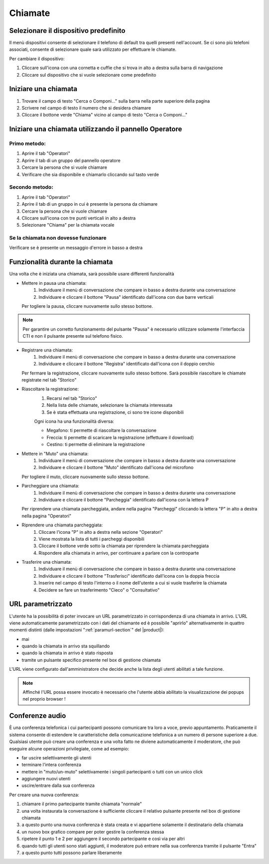 ========
Chiamate
========

Selezionare il dispositivo predefinito
======================================

Il menù dispositivi consente di selezionare il telefono di default tra quelli presenti nell'account. Se ci sono più telefoni associati, consente di selezionare quale sarà utilizzato per effettuare le chiamate.

Per cambiare il dispositivo:

1) Cliccare sull'icona con una cornetta e cuffie che si trova in alto a destra sulla barra di navigazione
2) Cliccare sul dispositivo che si vuole selezionare come predefinito


Iniziare una chiamata
=====================

1) Trovare il campo di testo "Cerca o Componi..." sulla barra nella parte superiore della pagina
2) Scrivere nel campo di testo il numero che si desidera chiamare
3) Cliccare il bottone verde "Chiama" vicino al campo di testo "Cerca o Componi..."


Iniziare una chiamata utilizzando il pannello Operatore
=======================================================

Primo metodo:
-------------

1) Aprire il tab "Operatori"
2) Aprire il tab di un gruppo del pannello operatore
3) Cercare la persona che si vuole chiamare
4) Verificare che sia disponibile e chiamarlo cliccando sul tasto verde

Secondo metodo:
----------------

1) Aprire il tab "Operatori"
2) Aprire il tab di un gruppo in cui è presente la persona da chiamare
3) Cercare la persona che si vuole chiamare
4) Cliccare sull'icona con tre punti verticali in alto a destra
5) Selezionare "Chiama" per la chiamata vocale

Se la chiamata non dovesse funzionare
-------------------------------------

Verificare se è presente un messaggio d'errore in basso a destra

Funzionalità durante la chiamata
================================

Una volta che è iniziata una chiamata, sarà possibile usare differenti funzionalità

* Mettere in pausa una chiamata:
    (1) Individuare il menù di conversazione che compare in basso a destra durante una conversazione
    (2) Individuare e cliccare il bottone "Pausa" identificato dall'icona con due barre verticali

  Per togliere la pausa, cliccare nuovamente sullo stesso bottone.

.. note:: Per garantire un corretto funzionamento del pulsante "Pausa" è necessario utilizzare solamente l'interfaccia CTI e non il pulsante presente sul telefono fisico.


* Registrare una chiamata:
    (1) Individuare il menù di conversazione che compare in basso a destra durante una conversazione
    (2) Individuare e cliccare il bottone "Registra" identificato dall'icona con il doppio cerchio

  Per fermare la registrazione, cliccare nuovamente sullo stesso bottone. Sarà possibile riascoltare le chiamate registrate nel tab "Storico"

* Riascoltare la registrazione:
    (1) Recarsi nel tab "Storico"
    (2) Nella lista delle chiamate, selezionare la chiamata interessata
    (3) Se è stata effettuata una registrazione, ci sono tre icone disponibili

    Ogni icona ha una funzionalità diversa:

    - Megafono: ti permette di riascoltare la conversazione
    - Freccia: ti permette di scaricare la registrazione (effettuare il download)
    - Cestino: ti permette di eliminare la registrazione


* Mettere in "Muto" una chiamata:
    (1) Individuare il menù di conversazione che compare in basso a destra durante una conversazione
    (2) Individuare e cliccare il bottone "Muto" identificato dall'icona del microfono

  Per togliere il muto, cliccare nuovamente sullo stesso bottone.


* Parcheggiare una chiamata:
    (1) Individuare il menù di conversazione che compare in basso a destra durante una conversazione
    (2) Individuare e cliccare il bottone "Parcheggia" identificato dall'icona con la lettera P

  Per riprendere una chiamata parcheggiata, andare nella pagina "Parcheggi" cliccando la lettera "P" in alto a destra nella pagina "Operatori"

* Riprendere una chiamata parcheggiata:
    (1) Cliccare l'icona "P" in alto a destra nella sezione "Operatori"
    (2) Viene mostrata la lista di tutti i parcheggi disponibili
    (3) Cliccare il bottone verde sotto la chiamata per riprendere la chiamata parcheggiata
    (4) Rispondere alla chiamata in arrivo, per continuare a parlare con la controparte


* Trasferire una chiamata:
    (1) Individuare il menù di conversazione che compare in basso a destra durante una conversazione
    (2) Individuare e cliccare il bottone "Trasferisci" identificato dall'icona con la doppia freccia
    (3) Inserire nel campo di testo l'interno o il nome dell'utente a cui si vuole trasferire la chiamata
    (4) Decidere se fare un trasferimento "Cieco" o "Consultativo"

URL parametrizzato
==================

L'utente ha la possibilità di poter invocare un URL parametrizzato in corrispondenza di una chiamata in arrivo.
L'URL viene automaticamente parametrizzato con i dati del chiamante ed è possibile "aprirlo" alternativamente
in quattro momenti distinti (dalle impostazioni ":ref:`paramurl-section`" del |product|):

- mai
- quando la chiamata in arrivo sta squillando
- quando la chiamata in arrivo è stato risposta
- tramite un pulsante specifico presente nel box di gestione chiamata

L'URL viene configurato dall'amministratore che decide anche la lista degli utenti abilitati a tale funzione.

.. note:: Affinché l'URL possa essere invocato è necessario che l'utente abbia abilitato la visualizzazione dei popups nel proprio browser !

Conferenze audio
================

È una conferenza telefonica i cui partecipanti possono comunicare tra loro a voce, previo appuntamento.
Praticamente il sistema consente di estendere le caratteristiche della comunicazione telefonica a un numero
di persone superiore a due.
Qualsiasi utente può creare una conferenza e una volta fatto ne diviene automaticamente il moderatore,
che può eseguire alcune operazioni privilegiate, come ad esempio:

- far uscire selettivamente gli utenti
- terminare l'intera conferenza
- mettere in "muto/un-muto" selettivamente i singoli partecipanti o tutti con un unico click
- aggiungere nuovi utenti
- uscire/entrare dalla sua conferenza

Per creare una nuova conferenza:

1) chiamare il primo partecipante tramite chiamata "normale"
2) una volta instaurata la conversazione è sufficiente cliccare il relativo pulsante presente nel box di gestione chiamata
3) a questo punto una nuova conferenza è stata creata e vi appartiene solamente il destinatario della chiamata
4) un nuovo box grafico compare per poter gestire la conferenza stessa
5) ripetere il punto 1 e 2 per aggiungere il secondo partecipante e così via per altri
6) quando tutti gli utenti sono stati aggiunti, il moderatore può entrare nella sua conferenza tramite il pulsante "Entra"
7) a questo punto tutti possono parlare liberamente